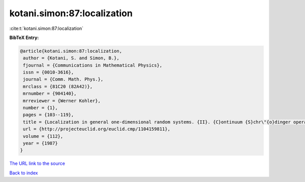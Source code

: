 kotani.simon:87:localization
============================

:cite:t:`kotani.simon:87:localization`

**BibTeX Entry:**

.. code-block:: bibtex

   @article{kotani.simon:87:localization,
    author = {Kotani, S. and Simon, B.},
    fjournal = {Communications in Mathematical Physics},
    issn = {0010-3616},
    journal = {Comm. Math. Phys.},
    mrclass = {81C20 (82A42)},
    mrnumber = {904140},
    mrreviewer = {Werner Kohler},
    number = {1},
    pages = {103--119},
    title = {Localization in general one-dimensional random systems. {II}. {C}ontinuum {S}chr\"{o}dinger operators},
    url = {http://projecteuclid.org/euclid.cmp/1104159811},
    volume = {112},
    year = {1987}
   }
`The URL link to the source <ttp://projecteuclid.org/euclid.cmp/1104159811}>`_


`Back to index <../By-Cite-Keys.html>`_
